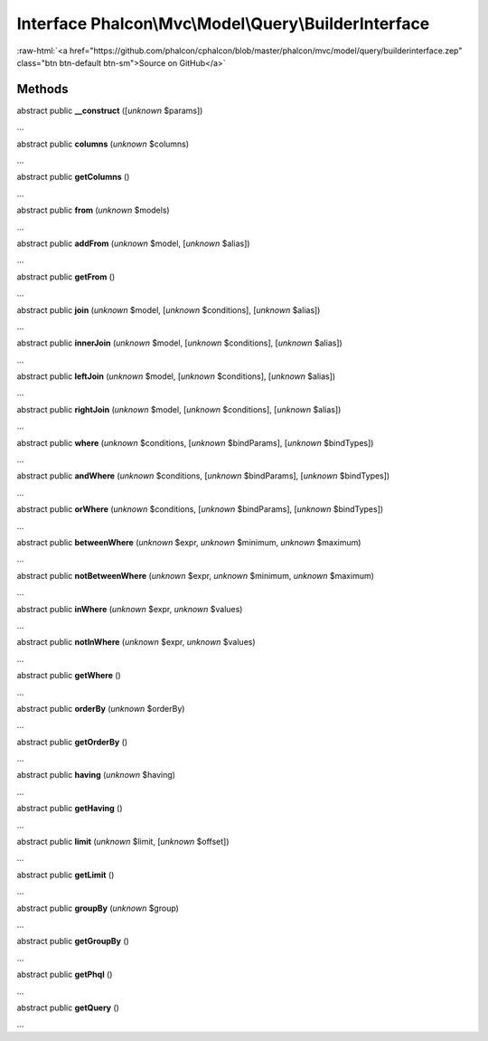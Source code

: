 Interface **Phalcon\\Mvc\\Model\\Query\\BuilderInterface**
==========================================================

.. role:: raw-html(raw)
   :format: html

:raw-html:`<a href="https://github.com/phalcon/cphalcon/blob/master/phalcon/mvc/model/query/builderinterface.zep" class="btn btn-default btn-sm">Source on GitHub</a>`

Methods
-------

abstract public  **__construct** ([*unknown* $params])

...


abstract public  **columns** (*unknown* $columns)

...


abstract public  **getColumns** ()

...


abstract public  **from** (*unknown* $models)

...


abstract public  **addFrom** (*unknown* $model, [*unknown* $alias])

...


abstract public  **getFrom** ()

...


abstract public  **join** (*unknown* $model, [*unknown* $conditions], [*unknown* $alias])

...


abstract public  **innerJoin** (*unknown* $model, [*unknown* $conditions], [*unknown* $alias])

...


abstract public  **leftJoin** (*unknown* $model, [*unknown* $conditions], [*unknown* $alias])

...


abstract public  **rightJoin** (*unknown* $model, [*unknown* $conditions], [*unknown* $alias])

...


abstract public  **where** (*unknown* $conditions, [*unknown* $bindParams], [*unknown* $bindTypes])

...


abstract public  **andWhere** (*unknown* $conditions, [*unknown* $bindParams], [*unknown* $bindTypes])

...


abstract public  **orWhere** (*unknown* $conditions, [*unknown* $bindParams], [*unknown* $bindTypes])

...


abstract public  **betweenWhere** (*unknown* $expr, *unknown* $minimum, *unknown* $maximum)

...


abstract public  **notBetweenWhere** (*unknown* $expr, *unknown* $minimum, *unknown* $maximum)

...


abstract public  **inWhere** (*unknown* $expr, *unknown* $values)

...


abstract public  **notInWhere** (*unknown* $expr, *unknown* $values)

...


abstract public  **getWhere** ()

...


abstract public  **orderBy** (*unknown* $orderBy)

...


abstract public  **getOrderBy** ()

...


abstract public  **having** (*unknown* $having)

...


abstract public  **getHaving** ()

...


abstract public  **limit** (*unknown* $limit, [*unknown* $offset])

...


abstract public  **getLimit** ()

...


abstract public  **groupBy** (*unknown* $group)

...


abstract public  **getGroupBy** ()

...


abstract public  **getPhql** ()

...


abstract public  **getQuery** ()

...


